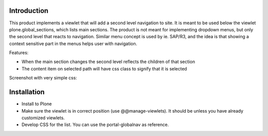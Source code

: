 Introduction
============

This product implements a viewlet that will add a second level navigation to site. It is meant to be used below the viewlet plone.global_sections, which lists main sections. The product is not meant for implementing dropdown menus, but only the second level that reacts to navigation. Similar menu concept is used by ie. SAP/R3, and the idea is that showing a context sensitive part in the menus helps user with navigation.

Features:

- When the main section changes the second level reflects the children of that section
- The content item on selected path will have css class to signify that it is selected

Screenshot with very simple css:

.. image:: https://raw.github.com/collective/collective.secondlevel/master/docs/screenshot.png

Installation
============

- Install to Plone 
- Make sure the viewlet is in correct position (use @@manage-viewlets). It should be unless you have already customized viewlets.
- Develop CSS for the list. You can use the portal-globalnav as reference.
 
